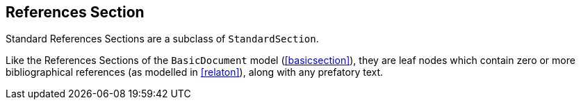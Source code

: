 
[[standardsreferencessection]]
== References Section

Standard References Sections are a subclass of `StandardSection`.

Like the References Sections of the `BasicDocument` model
(<<basicsection>>), they are leaf nodes which contain zero or more
bibliographical references (as modelled in <<relaton>>), along with
any prefatory text.
